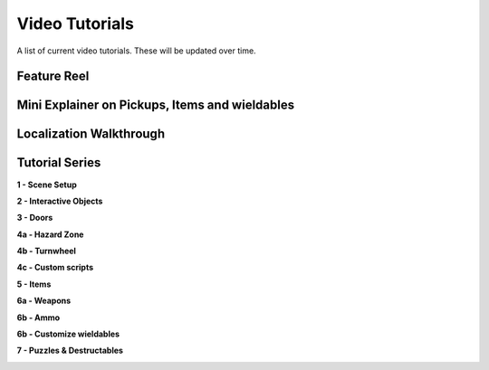 Video Tutorials
===============

A list of current video tutorials. These will be updated over time.


Feature Reel
------------

.. image:: https://img.youtube.com/vi/jFG6GZuHebM/maxresdefault.jpg
    :alt: COGITO Feature Reel
    :target: https://www.youtube.com/watch?v=jFG6GZuHebM



Mini Explainer on Pickups, Items and wieldables
-----------------------------------------------

.. image:: https://img.youtube.com/vi/KwZwF85lrT4/maxresdefault.jpg
    :alt: COGITO Mini Tutorial - Pickups Items Wieldables
    :target: https://www.youtube.com/watch?v=KwZwF85lrT4



Localization Walkthrough
------------------------

.. image:: https://img.youtube.com/vi/MOUirXlXAfA/maxresdefault.jpg
    :alt: COGITO Localization Walkthrough
    :target: https://www.youtube.com/watch?v=MOUirXlXAfA




Tutorial Series
---------------

**1 - Scene Setup**

.. image:: https://img.youtube.com/vi/SQbkcf1Ql4c/maxresdefault.jpg
    :alt: COGITO Tutorial 1 - Scene Setup
    :target: https://www.youtube.com/watch?v=SQbkcf1Ql4c


**2 - Interactive Objects**

.. image:: https://img.youtube.com/vi/3MFzMfZ8dYQ/maxresdefault.jpg
    :alt: COGITO Tutorial 2 - Interactive Objects
    :target: https://www.youtube.com/watch?v=3MFzMfZ8dYQ


**3 - Doors**

.. image:: https://img.youtube.com/vi/8z3edGavJD4/maxresdefault.jpg
    :alt: COGITO Tutorial 3 - Doors
    :target: https://www.youtube.com/watch?v=8z3edGavJD4


**4a - Hazard Zone**

.. image:: https://img.youtube.com/vi/mIbWp_xom-Q/maxresdefault.jpg
    :alt: COGITO Tutorial 4a - Hazard Zone
    :target: https://www.youtube.com/watch?v=mIbWp_xom-Q


**4b - Turnwheel**

.. image:: https://img.youtube.com/vi/5_0NcC6R4Yw/maxresdefault.jpg
    :alt: COGITO Tutorial 4b - Turnwheel
    :target: https://www.youtube.com/watch?v=5_0NcC6R4Yw


**4c - Custom scripts**

.. image:: https://img.youtube.com/vi/0L3fz9wryAA/maxresdefault.jpg
    :alt: COGITO Tutorial 4c - Custom scripts
    :target: https://www.youtube.com/watch?v=0L3fz9wryAA


**5 - Items**

.. image:: https://img.youtube.com/vi/9kn066sMbDo/maxresdefault.jpg
    :alt: COGITO Tutorial 5 - Items
    :target: https://www.youtube.com/watch?v=9kn066sMbDo


**6a - Weapons**

.. image:: https://img.youtube.com/vi/h3newQzCAFg/maxresdefault.jpg
    :alt: COGITO Tutorial 6a - Weapons
    :target: https://www.youtube.com/watch?v=h3newQzCAFg


**6b - Ammo**

.. image:: https://img.youtube.com/vi/i19e_mAZFN4/maxresdefault.jpg
    :alt: COGITO Tutorial 6b - Ammo
    :target: https://www.youtube.com/watch?v=i19e_mAZFN4


**6b - Customize wieldables**

.. image:: https://img.youtube.com/vi/4Gfei0GdgLU/maxresdefault.jpg
    :alt: COGITO Tutorial 6c - Customize Weapon
    :target: https://www.youtube.com/watch?v=4Gfei0GdgLU


**7 - Puzzles & Destructables**

.. image:: https://img.youtube.com/vi/4jD5ndRwIP0/maxresdefault.jpg
    :alt: COGITO Tutorial 7 - Puzzles & Destructables
    :target: https://www.youtube.com/watch?v=4jD5ndRwIP0